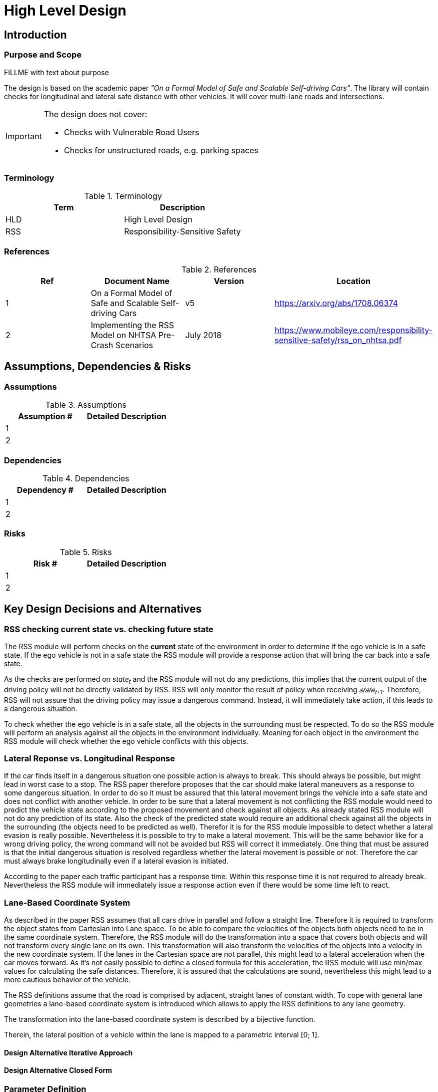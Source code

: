 # High Level Design

## Introduction

### Purpose and Scope
FILLME with text about purpose

The design is based on the academic paper
_"On a Formal Model of Safe and Scalable Self-driving Cars"_.
The library will contain checks for longitudinal and lateral safe distance with
other vehicles. It will cover multi-lane roads and intersections.

[IMPORTANT]
====
The design does not cover:

* Checks with Vulnerable Road Users
* Checks for unstructured roads, e.g. parking spaces
====


### Terminology
.Terminology
[width="100%",frame="topbot",options="header"]
|======================
| Term | Description
| HLD  | High Level Design
| RSS  | Responsibility-Sensitive Safety
|======================

### References
.References
[width="100%",frame="topbot",options="header"]
|======================
| Ref | Document Name | Version | Location
| 1   | On a Formal Model of Safe and Scalable Self-driving Cars | v5  | https://arxiv.org/abs/1708.06374
| 2   | Implementing the RSS Model on NHTSA Pre-Crash Scenarios | July 2018  | https://www.mobileye.com/responsibility-sensitive-safety/rss_on_nhtsa.pdf
|======================


## Assumptions, Dependencies & Risks

### Assumptions
.Assumptions
[width="100%",frame="topbot",options="header"]
|======================
| Assumption # | Detailed Description
| 1   |
| 2   |
|======================

### Dependencies
.Dependencies
[width="100%",frame="topbot",options="header"]
|======================
| Dependency # | Detailed Description
| 1   |
| 2   |
|======================


### Risks
.Risks
[width="100%",frame="topbot",options="header"]
|======================
| Risk # | Detailed Description
| 1   |
| 2   |
|======================

## Key Design Decisions and Alternatives

### RSS checking current state vs. checking future state
The RSS module will perform checks on the *current* state of the environment
in order to determine if the ego vehicle is in a safe state.
If the ego vehicle is not in a safe state the RSS module will provide a response
action that will bring the car back into a safe state.

As the checks are performed on _state~t~_ and the RSS module will not do any
predictions, this implies that the current output of the driving policy will
not be directly validated by RSS. RSS will only monitor the result of policy when
receiving _𝑠𝑡𝑎𝑡𝑒~𝑡+1~_. Therefore, RSS will not assure that the driving policy
may issue a dangerous command. Instead, it will immediately take action,
if this leads to a dangerous situation.

To check whether the ego vehicle is in a safe state, all the objects in the
surrounding must be respected. To do so the RSS module will perform an analysis
against all the objects in the environment individually. Meaning for each
object in the environment the RSS module will check whether the ego vehicle conflicts
with this objects.

### Lateral Reponse vs. Longitudinal Response
If the car finds itself in a dangerous situation one possible action is always
to break. This should always be possible, but might lead in worst case to a stop.
The RSS paper therefore proposes that the car should make lateral maneuvers as a
response to some dangerous situation. In order to do so it must be assured that
this lateral movement brings the vehicle into a safe state and does not conflict
with another vehicle. In order to be sure that a lateral movement is not conflicting
the RSS module would need to predict the vehicle state according to the proposed
movement and check against all objects. As already stated RSS module will not do
any prediction of its state. Also the check of the predicted state would require
an additional check against all the objects in the surrounding (the objects need
to be predicted as well). Therefor it is for the RSS module impossible to detect
whether a lateral evasion is really possible. Nevertheless it is possible to try
to make a lateral movement. This will be the same behavior like for a wrong driving
policy, the wrong command will not be avoided but RSS will correct it immediately.
One thing that must be assured is that the initial dangerous situation is resolved
regardless whether the lateral movement is possible or not. Therefore the car must
always brake longitudinally even if a lateral evasion is initiated.

According to the paper each traffic participant has a response time.
Within this response time it is not required to already break. Nevertheless
the RSS module will immediately issue a response action even if there would be
some time left to react.

### Lane-Based Coordinate System
As described in the paper RSS assumes that all cars drive in parallel and
follow a straight line. Therefore it is required to transform the object
states from Cartesian into Lane space. To be able to compare the velocities
of the objects both objects need to be in the same coordinate system. Therefore,
the RSS module will do the transformation into a space that covers both objects
and will not transform every single lane on its own. This transformation will
also transform the velocities of the objects into a velocity in the new coordinate
system. If the lanes in the Cartesian space are not parallel, this might lead
to a lateral acceleration when the car moves forward. As it’s not easily possible
to define a closed formula for this acceleration, the RSS module will use min/max
values for calculating the safe distances. Therefore, it is assured that the
calculations are sound, nevertheless this might lead to a more cautious behavior
of the vehicle.


The RSS definitions assume that the road is comprised by adjacent,
straight lanes of constant width.
To cope with general lane geometries a lane-based coordinate system is introduced
which allows to apply the RSS definitions to any lane geometry.

The transformation into the lane-based coordinate system is described by a
bijective function.

Therein, the lateral position of a vehicle within the lane is mapped to a
parametric interval [0; 1].


#### Design Alternative Iterative Approach


#### Design Alternative Closed Form

### Parameter Definition
The RSS papers uses a few constants required for the safety calculations.
The values for these constants are not defined and open for discussion/regulation.
Nevertheless the implementation of the RSS modules needs to define initial values
for these functions. The parameters will be implemented as configuration values
so these can be easily adjusted during evaluation or after the release.

The parameters used in the implementation are:

* Response time &rho;. It is assumed that an AV vehicle has a shorter response
  time than a human driver. Therefor there is a need to have two different parameters.
  As it might not be possible to determine whether another object is an AV vehicle
  or has a human driver the RSS module will assume that each other object is driven
  by a human. Therefor it will use two parameters for the response time.
** &rho;~𝑒𝑔𝑜~ for the ego vehicle
** &rho;~𝑜𝑡ℎ𝑒𝑟~ for all other objects

* Acceleration &alpha;. RSS proposes several different acceleration / deceleration
  values. One could argue that acceleration / deceleration differs with the type
  of vehicle. Also at least acceleration is dependent on the current vehicle speed.
  As it cannot be assured that the individual accelerations of each and every car
  can be known and the specific car can be reliably detected, the RSS module will
  assume fixed constants for those values. These could be either the maximum
  physically possible values or restrictions that are imposed by regulation.
  Also there will not be different values for the ego vehicle and the other vehicles.
  It could be argued that for the ego vehicle e.g. desired acceleration might be known.
  Therefore, a shorter safety distance would be sufficient. But as all other
  vehicles does not know about the intention of the ego vehicle this would lead
  to a violation of their safe space. So the RSS module will need to calculate
  its checks with the globally defined accelerations values even if the vehicle
  is not intended to utilize them to its limits.
  The used values for acceleration will be:
** &alpha;~𝑎𝑐𝑐𝑒𝑙,𝑚𝑎𝑥~ maximum possible acceleration
** &alpha;~𝑏𝑟𝑒𝑎𝑘,𝑚𝑖𝑛~ minimum allowed breaking deceleration for most scenarios
** &alpha;~𝑏𝑟𝑒𝑎𝑘,𝑚𝑎𝑥~ maximum allowed deceleration
** &alpha;~𝑏𝑟𝑒𝑎𝑘,𝑚𝑖𝑛,𝑐𝑜𝑟𝑟𝑒𝑐𝑡~ minimum allowed deceleration for a car on its lane with
   another car approaching on the same lane in wrong driving direction

#### Initial parameter values

For the response times a common sense value for human drivers is about 2 seconds.
For an AV vehicle the response time could be way lower. In order to be not too
restrictive the initial value for the ego vehicle response time will be assumed
as 1 second. Hence, &rho;~other~ = 2 seconds and &rho;~ego~ = 1 second.

Finding good values for the acceleration values is more complicated.
At the one hand the values should be as close as possible or even exceed
the maximum physically possible values. The minimum deceleration values must
also not exceed normal human driving behavior. So assuming a too high deceleration
for other cars lead to false interpretation.

On the other hand a too big difference between the minimum and maximum acceleration
values will lead to a very defensive driving style. That will not allow for
participating in dense traffic. A rule of thumb for deceleration in German
driving lessons gives the following values: &alpha;~𝑏𝑟𝑒𝑎𝑘,𝑚𝑖𝑛~ = 4 𝑚/s^2^ and
&alpha;~𝑏𝑟𝑒𝑎𝑘,𝑚𝑎𝑥~ = 8 𝑚/𝑠^2^

But on the other side, modern cars are able to decelerate with up to 12 𝑚/𝑠^2^.
Especially for deceleration is questionable whether it is possible and tolerable
to restrict maximum breaking below physically possible breaking force.

For the maximum acceleration at low speeds a standard car will be in the range
of 3.4 𝑚/𝑠^2^ to 7 𝑚/𝑠^2^. But there are also sport cars that can go faster than that.
But for acceleration a regulation to a maximum value seems to be more likely than
for deceleration.

.Required safety distance for cars driving at 50 km/h in same direction with &alpha;~break,min~ = 4 m/s^2^ and &alpha;~break,max~ = 8 m/s^2^ and &rho; = 2 s
image::accelSafety.png[caption="Figure {counter:figure}. "]

Nevertheless the assumption that a car always can accelerate at &alpha;~𝑎𝑐𝑐𝑒𝑙,𝑚𝑎𝑥~
leads to a significant increase of the required safety distance. Figure 1 shows
the required safety distance for different acceleration values. So acceleration
about 4 𝑚/𝑠^2^ doubles the required safety distance form 40 m to about 80 m.

Therefore, it might be advisable to restrict the acceleration e.g. to the
allowed maximum speed.

Another possibility to decrease the required safety distance to the leading
vehicle would be to take the intention of the ego vehicle into account.
E.g. if the ego vehicle is following another vehicle and is not intending
to accelerate. There is no need to assume that the ego vehicle is accelerating
during its response time. Nevertheless there are several issues with that approach:

1. It needs to be assured that all intended and unintended acceleration
   (e.g. driving down a slope) are known to RSS
2. If RSS formulas are regarded as regulations. The safety distance must be kept
   regardless to the intent of the vehicle.

Therefore, in the current implementation this approach will not be applied.

[NOTE]
====
As a starting point the values are set to:

* &rho;~𝑒𝑔𝑜~ = 1 𝑠
* &rho;~𝑜𝑡ℎ𝑒𝑟~ = 2 𝑠
* &alpha;~𝑎𝑐𝑐𝑒𝑙,𝑚𝑎𝑥~ = 3.5 𝑚/𝑠^2^
* &alpha;~𝑏𝑟𝑒𝑎𝑘,𝑚𝑖𝑛~ = 4 𝑚/𝑠^2^
* &alpha;~𝑏𝑟𝑒𝑎𝑘,𝑚𝑎𝑥~ = 8 𝑚/𝑠^2^
* &alpha;~𝑏𝑟𝑒𝑎𝑘,𝑚𝑖𝑛,𝑐𝑜𝑟𝑟𝑒𝑐𝑡~ = 3 𝑚/𝑠^2^
====

## Open Issues or Unresolved Tradeoff Decisions


## Architecture Overview
### Platform Architecture Analysis
How is RSS incorporated into the platform?

### Platform Architecture Overview
Platform architecture diagrams and description.


### Software Architecture Overview
Software architecture diagrams and description.


## High Level Design
### Static View
The static view on the system.
Add here e.g. block diagrams.

#### Modules

##### RSS-Core

##### RSS-Environment

#### Interfaces

##### External interfaces used

##### External interfaces provided

##### Internal interfaces

##### Configuration interfaces

##### Debug and Diagnostics interfaces


### Dynamic View

#### Partition to Tasks
#### Memory Management
#### Usage of Infrastructure
#### Resources Constraints
#### Error Handling
#### Flows
#### Initialization and Reset

### Design for Security

### Design for Safety

